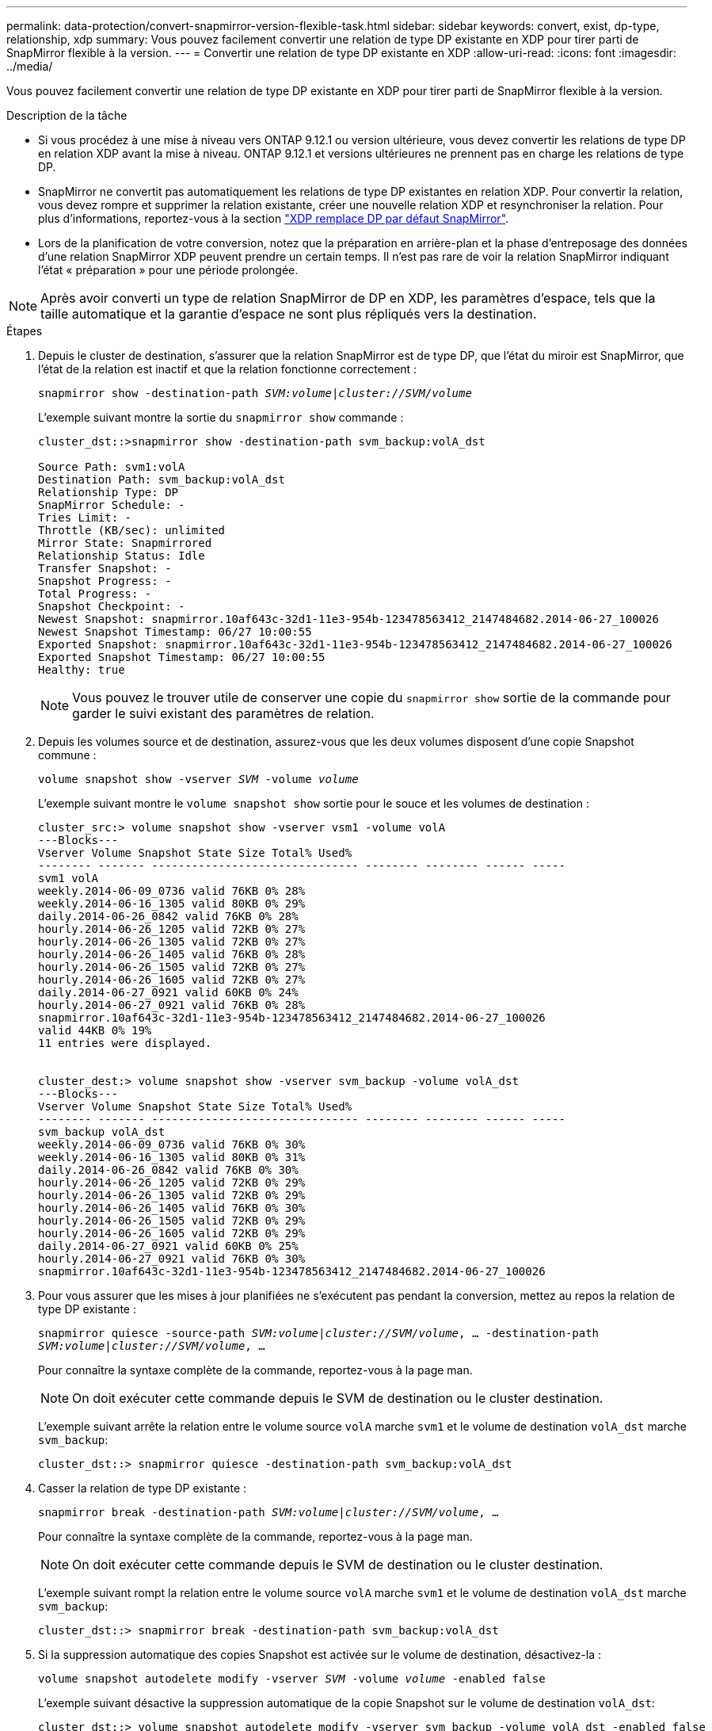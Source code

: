 ---
permalink: data-protection/convert-snapmirror-version-flexible-task.html 
sidebar: sidebar 
keywords: convert, exist, dp-type, relationship, xdp 
summary: Vous pouvez facilement convertir une relation de type DP existante en XDP pour tirer parti de SnapMirror flexible à la version. 
---
= Convertir une relation de type DP existante en XDP
:allow-uri-read: 
:icons: font
:imagesdir: ../media/


[role="lead"]
Vous pouvez facilement convertir une relation de type DP existante en XDP pour tirer parti de SnapMirror flexible à la version.

.Description de la tâche
* Si vous procédez à une mise à niveau vers ONTAP 9.12.1 ou version ultérieure, vous devez convertir les relations de type DP en relation XDP avant la mise à niveau. ONTAP 9.12.1 et versions ultérieures ne prennent pas en charge les relations de type DP.
* SnapMirror ne convertit pas automatiquement les relations de type DP existantes en relation XDP. Pour convertir la relation, vous devez rompre et supprimer la relation existante, créer une nouvelle relation XDP et resynchroniser la relation. Pour plus d'informations, reportez-vous à la section link:version-flexible-snapmirror-default-concept.html["XDP remplace DP par défaut SnapMirror"].
* Lors de la planification de votre conversion, notez que la préparation en arrière-plan et la phase d'entreposage des données d'une relation SnapMirror XDP peuvent prendre un certain temps. Il n'est pas rare de voir la relation SnapMirror indiquant l'état « préparation » pour une période prolongée.


[NOTE]
====
Après avoir converti un type de relation SnapMirror de DP en XDP, les paramètres d'espace, tels que la taille automatique et la garantie d'espace ne sont plus répliqués vers la destination.

====
.Étapes
. Depuis le cluster de destination, s'assurer que la relation SnapMirror est de type DP, que l'état du miroir est SnapMirror, que l'état de la relation est inactif et que la relation fonctionne correctement :
+
`snapmirror show -destination-path _SVM:volume_|_cluster://SVM/volume_`

+
L'exemple suivant montre la sortie du `snapmirror show` commande :

+
[listing]
----
cluster_dst::>snapmirror show -destination-path svm_backup:volA_dst

Source Path: svm1:volA
Destination Path: svm_backup:volA_dst
Relationship Type: DP
SnapMirror Schedule: -
Tries Limit: -
Throttle (KB/sec): unlimited
Mirror State: Snapmirrored
Relationship Status: Idle
Transfer Snapshot: -
Snapshot Progress: -
Total Progress: -
Snapshot Checkpoint: -
Newest Snapshot: snapmirror.10af643c-32d1-11e3-954b-123478563412_2147484682.2014-06-27_100026
Newest Snapshot Timestamp: 06/27 10:00:55
Exported Snapshot: snapmirror.10af643c-32d1-11e3-954b-123478563412_2147484682.2014-06-27_100026
Exported Snapshot Timestamp: 06/27 10:00:55
Healthy: true
----
+
[NOTE]
====
Vous pouvez le trouver utile de conserver une copie du `snapmirror show` sortie de la commande pour garder le suivi existant des paramètres de relation.

====
. Depuis les volumes source et de destination, assurez-vous que les deux volumes disposent d'une copie Snapshot commune :
+
`volume snapshot show -vserver _SVM_ -volume _volume_`

+
L'exemple suivant montre le `volume snapshot show` sortie pour le souce et les volumes de destination :

+
[listing]
----
cluster_src:> volume snapshot show -vserver vsm1 -volume volA
---Blocks---
Vserver Volume Snapshot State Size Total% Used%
-------- ------- ------------------------------- -------- -------- ------ -----
svm1 volA
weekly.2014-06-09_0736 valid 76KB 0% 28%
weekly.2014-06-16_1305 valid 80KB 0% 29%
daily.2014-06-26_0842 valid 76KB 0% 28%
hourly.2014-06-26_1205 valid 72KB 0% 27%
hourly.2014-06-26_1305 valid 72KB 0% 27%
hourly.2014-06-26_1405 valid 76KB 0% 28%
hourly.2014-06-26_1505 valid 72KB 0% 27%
hourly.2014-06-26_1605 valid 72KB 0% 27%
daily.2014-06-27_0921 valid 60KB 0% 24%
hourly.2014-06-27_0921 valid 76KB 0% 28%
snapmirror.10af643c-32d1-11e3-954b-123478563412_2147484682.2014-06-27_100026
valid 44KB 0% 19%
11 entries were displayed.


cluster_dest:> volume snapshot show -vserver svm_backup -volume volA_dst
---Blocks---
Vserver Volume Snapshot State Size Total% Used%
-------- ------- ------------------------------- -------- -------- ------ -----
svm_backup volA_dst
weekly.2014-06-09_0736 valid 76KB 0% 30%
weekly.2014-06-16_1305 valid 80KB 0% 31%
daily.2014-06-26_0842 valid 76KB 0% 30%
hourly.2014-06-26_1205 valid 72KB 0% 29%
hourly.2014-06-26_1305 valid 72KB 0% 29%
hourly.2014-06-26_1405 valid 76KB 0% 30%
hourly.2014-06-26_1505 valid 72KB 0% 29%
hourly.2014-06-26_1605 valid 72KB 0% 29%
daily.2014-06-27_0921 valid 60KB 0% 25%
hourly.2014-06-27_0921 valid 76KB 0% 30%
snapmirror.10af643c-32d1-11e3-954b-123478563412_2147484682.2014-06-27_100026
----
. Pour vous assurer que les mises à jour planifiées ne s'exécutent pas pendant la conversion, mettez au repos la relation de type DP existante :
+
`snapmirror quiesce -source-path _SVM:volume_|_cluster://SVM/volume_, ... -destination-path _SVM:volume_|_cluster://SVM/volume_, ...`

+
Pour connaître la syntaxe complète de la commande, reportez-vous à la page man.

+
[NOTE]
====
On doit exécuter cette commande depuis le SVM de destination ou le cluster destination.

====
+
L'exemple suivant arrête la relation entre le volume source `volA` marche `svm1` et le volume de destination `volA_dst` marche `svm_backup`:

+
[listing]
----
cluster_dst::> snapmirror quiesce -destination-path svm_backup:volA_dst
----
. Casser la relation de type DP existante :
+
`snapmirror break -destination-path _SVM:volume_|_cluster://SVM/volume_, ...`

+
Pour connaître la syntaxe complète de la commande, reportez-vous à la page man.

+
[NOTE]
====
On doit exécuter cette commande depuis le SVM de destination ou le cluster destination.

====
+
L'exemple suivant rompt la relation entre le volume source `volA` marche `svm1` et le volume de destination `volA_dst` marche `svm_backup`:

+
[listing]
----
cluster_dst::> snapmirror break -destination-path svm_backup:volA_dst
----
. Si la suppression automatique des copies Snapshot est activée sur le volume de destination, désactivez-la :
+
`volume snapshot autodelete modify -vserver _SVM_ -volume _volume_ -enabled false`

+
L'exemple suivant désactive la suppression automatique de la copie Snapshot sur le volume de destination `volA_dst`:

+
[listing]
----
cluster_dst::> volume snapshot autodelete modify -vserver svm_backup -volume volA_dst -enabled false
----
. Supprimez la relation DP-type existante :
+
`snapmirror delete -destination-path _SVM:volume_|_cluster://SVM/volume_, ...`

+
Pour connaître la syntaxe complète de la commande, reportez-vous à la page man.

+
[NOTE]
====
On doit exécuter cette commande depuis le SVM de destination ou le cluster destination.

====
+
L'exemple suivant supprime la relation entre le volume source `volA` marche `svm1` et le volume de destination `volA_dst` marche `svm_backup`:

+
[listing]
----
cluster_dst::> snapmirror delete -destination-path svm_backup:volA_dst
----
. Vous pouvez utiliser la sortie que vous avez conservée de l' `snapmirror show` Commande pour créer la nouvelle relation de type XDP :
+
`snapmirror create -source-path _SVM:volume_|_cluster://SVM/volume_, ... -destination-path _SVM:volume_|_cluster://SVM/volume_, ... -type XDP -schedule _schedule_ -policy _policy_`

+
La nouvelle relation doit utiliser le même volume source et destination. Pour connaître la syntaxe complète de la commande, reportez-vous à la page man.

+
[NOTE]
====
On doit exécuter cette commande depuis le SVM de destination ou le cluster destination.

====
+
L'exemple suivant illustre la création d'une relation SnapMirror DR entre le volume source `volA` marche `svm1` et le volume de destination `volA_dst` marche `svm_backup` utilisation de la valeur par défaut `MirrorAllSnapshots` règle :

+
[listing]
----
cluster_dst::> snapmirror create -source-path svm1:volA -destination-path svm_backup:volA_dst
-type XDP -schedule my_daily -policy MirrorAllSnapshots
----
. Resynchronisation des volumes source et de destination :
+
`snapmirror resync -source-path _SVM:volume_|_cluster://SVM/volume_, ... -destination-path _SVM:volume_|_cluster://SVM/volume_, ...`

+
Pour améliorer le temps de resynchronisation, vous pouvez utiliser le `-quick-resync` mais vous devez savoir que vous pouvez perdre des économies en matière d'efficacité du stockage. Pour connaître la syntaxe complète de la commande, reportez-vous à la page man : link:https://docs.netapp.com/us-en/ontap-cli-9121/snapmirror-resync.html#parameters.html["Commande SnapMirror resync"].

+
[NOTE]
====
On doit exécuter cette commande depuis le SVM de destination ou le cluster destination. Bien que la resynchronisation ne nécessite pas de transfert de base, elle peut prendre du temps. Vous pouvez exécuter la resynchronisation en dehors des heures de pointe.

====
+
L'exemple suivant resynchronque la relation entre le volume source `volA` marche `svm1` et le volume de destination `volA_dst` marche `svm_backup`:

+
[listing]
----
cluster_dst::> snapmirror resync -source-path svm1:volA -destination-path svm_backup:volA_dst
----
. Si vous avez désactivé la suppression automatique de copies Snapshot, réactivez-la :
+
`volume snapshot autodelete modify -vserver _SVM_ -volume _volume_ -enabled true`



.Une fois que vous avez terminé
. Utilisez le `snapmirror show` Commande permettant de vérifier que la relation SnapMirror a été créée. Pour connaître la syntaxe complète de la commande, reportez-vous à la page man.
. Une fois que le volume de destination SnapMirror XDP commence à mettre à jour les copies Snapshot conformément à la règle SnapMirror, vous pouvez utiliser la sortie de `snapmirror list-destinations` Commande depuis le cluster source pour afficher la nouvelle relation SnapMirror XDP

